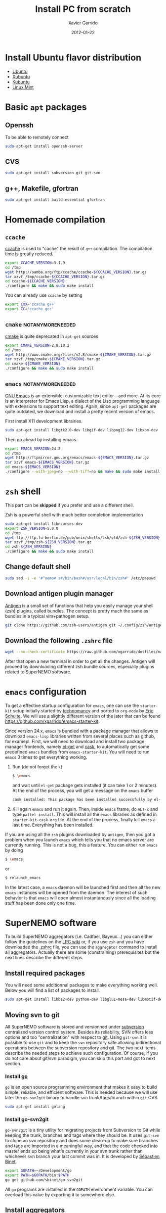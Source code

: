 #+TITLE:  Install PC from scratch
#+AUTHOR: Xavier Garrido
#+DATE:   2012-01-22
#+EMAIL:  xavier.garrido@lal.in2p3.fr
#+DESCRIPTION: Notes on installing software for Ubuntu flavor distribution

* Install Ubuntu flavor distribution
- [[http://www.ubuntu.com/][Ubuntu]]
- [[http://xubuntu.org/][Xubuntu]]
- [[http://www.kubuntu.org/][Kubuntu]]
- [[http://www.linuxmint.com/][Linux Mint]]

* Basic =apt= packages
** Openssh
To be able to remotely connect
#+BEGIN_SRC sh
  sudo apt-get install openssh-server
#+END_SRC
** CVS
#+BEGIN_SRC sh
  sudo apt-get install subversion git git-svn
#+END_SRC
** g++, Makefile, gfortran
#+BEGIN_SRC sh
  sudo apt-get install build-essential gfortran
#+END_SRC
* Homemade compilation
** =ccache=
[[http://ccache.samba.org/][ccache]] is used to "cache" the result of =g++= compilation. The compilation
time is greatly reduced.
#+BEGIN_SRC sh
  export CCACHE_VERSION=3.1.9
  cd /tmp
  wget http://samba.org/ftp/ccache/ccache-${CCACHE_VERSION}.tar.gz
  tar xzvf /tmp/ccache-${CCACHE_VERSION}.tar.gz
  cd ccache-${CCACHE_VERSION}
  ./configure && make && sudo make install
#+END_SRC

You can already use =ccache= by setting
#+BEGIN_SRC sh
  export CXX='ccache g++'
  export CC='ccache gcc'
#+END_SRC
** =cmake=                                                :notanymoreneeded:
[[http://www.cmake.org/][cmake]] is quite deprecated in =apt-get= sources
#+BEGIN_SRC sh
  export CMAKE_VERSION=2.8.10.2
  cd /tmp
  wget http://www.cmake.org/files/v2.8/cmake-${CMAKE_VERSION}.tar.gz
  tar xzvf /tmp/cmake-${CMAKE_VERSION}.tar.gz
  cd cmake-${CMAKE_VERSION}
  ./configure && make && sudo make install
#+END_SRC

** =emacs=                                                :notanymoreneeded:
[[http://www.gnu.org/software/emacs/][GNU Emacs]] is an extensible, customizable text editor—and more. At its core is an
interpreter for Emacs Lisp, a dialect of the Lisp programming language with
extensions to support text editing. Again, since =apt-get= packages are quite
outdated, we download and install a pretty recent version of emacs.

First install X11 development librairies.
#+BEGIN_SRC sh
  sudo apt-get install libgtk2.0-dev libgif-dev libpng12-dev libxpm-dev
#+END_SRC

Then go ahead by installing emacs.
#+BEGIN_SRC sh
  export EMACS_VERSION=24.2
  cd /tmp
  wget http://ftpmirror.gnu.org/emacs/emacs-${EMACS_VERSION}.tar.gz
  tar xzvf emacs-${EMACS_VERSION}.tar.gz
  cd emacs-${EMACS_VERSION}
  ./configure --with-jpeg=no --with-tiff=no && make && sudo make install
#+END_SRC

** =git=                                                          :noexport:
If the bundled version of =git= provided by =apt-get= package is a bit old, you
can try to install your own version by checking out the =git= repository.
#+BEGIN_SRC sh
  cd /tmp
  git clone git://git.kernel.org/pub/scm/git/git.git
  cd git
  make prefix=/usr/local all
  sudo make prefix=/usr/local install
#+END_SRC

* =zsh= shell
This part can be *skipped* if you prefer and use a different shell.

Zsh is a powerful shell with much better completion implementation
#+BEGIN_SRC sh
  sudo apt-get install libncurses-dev
  export ZSH_VERSION=5.0.0
  cd /tmp
  wget ftp://ftp.fu-berlin.de/pub/unix/shells/zsh/old/zsh-${ZSH_VERSION}.tar.gz
  tar xzvf /tmp/zsh-${ZSH_VERSION}.tar.gz
  cd zsh-${ZSH_VERSION}
  ./configure && make && sudo make install
#+END_SRC

** Change default shell
#+BEGIN_SRC sh
  sudo sed -i -e '#^nemo# s#/bin/bash#/usr/local/bin/zsh#' /etc/passwd
#+END_SRC
** Download antigen plugin manager
[[https://github.com/zsh-users/antigen][Antigen]] is a small set of functions that help you easily manage your
shell (zsh) plugins, called bundles. The concept is pretty much the same as
bundles in a typical vim+pathogen setup.
#+BEGIN_SRC sh
  git clone https://github.com/zsh-users/antigen.git ~/.config/zsh/antigen
#+END_SRC
** Download the following =.zshrc= file
:PROPERTIES:
:CUSTOM_ID: zshrc
:END:

#+BEGIN_SRC sh
  wget --no-check-certificate https://raw.github.com/xgarrido/dotfiles/master/zshrc -O ~/.zshrc
#+END_SRC

After that open a new terminal in order to get all the changes. Antigen will
proceed by downloading different zsh bundle sources, especially plugins
related to SuperNEMO software.

* =emacs= configuration
To get a effective startup configuration for =emacs=, one can use the
=starter-kit= setup initially started by [[https://github.com/technomancy/emacs-starter-kit][technomancy]] and ported to =org-mode= by
[[https://github.com/eschulte/emacs24-starter-kit][Eric Schulte]]. We will use a slightly different version of the later that can be
found [[https://github.com/xgarrido/emacs-starter-kit]].

Since version 24.x, =emacs= is bundled with a package manager that allows to
download =emacs-lisp= libraries written from several places such as github, for
examepl. First, we will need to download and install two package manager
frontends, namely [[https://github.com/dimitri/el-get][el-get]] and [[https://github.com/cask/cask][cask]], to automatically get some predefined =emacs=
bundles from =emacs-starter-kit=. You will need to run =emacs= 3 times to get
everything working.

1) Run (do not forget the =\=)
   #+BEGIN_SRC sh
     $ \emacs
   #+END_SRC
   and wait until =el-get= package gets installed (it can take 1 or 2
   minutes). At the end of the process, you will get a message on the =emacs=
   buffer
   #+BEGIN_SRC sh
     cask installed: This package has been installed successfully by el-get.
   #+END_SRC
2) Kill again =emacs= and run it again. Then, inside =emacs= frame, do =ALT-x=
   and type =pallet-install=. This will install all the =emacs= libraries as
   defined in =starter-kit-cask.org= file. At the end of the process, finally
   kill =emacs= a last time. Everything has been installed.

If you are using all the =zsh= plugins downloaded by =antigen=, then you
got a problem when you launch =emacs= which tells you that no emacs server are
currently running. This is not a bug, this a feature. You can either run =emacs=
by doing
#+BEGIN_SRC sh
  $ \emacs
#+END_SRC
or
#+BEGIN_SRC sh :tangle no
  $ relaunch_emacs
#+END_SRC
In the latest case, a =emacs= daemon will be launched first and then all the new
=emacs= instances will be opened from the daemon. The interest of such behavior
is that =emacs= will open almost instantanously since all the loading stuff has
been done only one time.

* SuperNEMO software
To build SuperNEMO aggregators (i.e. Cadfael, Bayeux...) you can either follow
the guidelines on the [[https://nemo.lpc-caen.in2p3.fr/wiki/SuperNEMO_SW][LPC wiki]] or, if you use =zsh= and you have downloaded the
[[#zshrc][.zshrc]] file, you can use the =aggregator= command to install all
aggregators. Actually there are some (constraining) prerequisites but the next
lines describe the different steps.

** Install required packages
You will need some additionnal packages to make everything working well. Below
you will find a list of packages to install.

#+BEGIN_SRC sh
  sudo apt-get install libbz2-dev python-dev libglu1-mesa-dev libmotif-dev libxmu-dev zlib1g-dev
#+END_SRC

** Moving svn to git
All SuperNEMO software is stored and versionned under [[http://subversion.apache.org/][subversion]] centralized version
control system. Besides its reliability, SVN offers less options and too
"centralization" with respect to [[http://git-scm.com/][git]]. Using =git-svn= it is possible to use
=git= and to keep the =svn= repository safe allowing bidirectional operations
between the subversion repository and git. The two next items describe the
needed steps to achieve such configuration. Of course, if you do not care about
git/svn paradigm, you can skip this part and got to next section.
*** Install [[http://golang.org/][go]]
=go= is an open source programming environment that makes it easy to build
simple, reliable, and efficient software. This is needed because we will use
later the =go-svn2git= binary to handle svn trunk/tags/branch within =git= CVS.

#+BEGIN_SRC sh
  sudo apt-get install golang
#+END_SRC

*** Install go-svn2git
=go-svn2git= is a tiny utility for migrating projects from Subversion to Git
while keeping the trunk, branches and tags where they should be. It uses
=git-svn= to clone an svn repository and does some clean-up to make sure
branches and tags are imported in a meaningful way, and that the code checked
into master ends up being what's currently in your svn trunk rather than
whichever svn branch your last commit was in. It is developed by [[https://github.com/sbinet/go-svn2git][Sébastien
Binet]].

#+BEGIN_SRC sh
  export GOPATH=~/Development/go
  export PATH=$GOPATH/bin:$PATH
  go get github.com/sbinet/go-svn2git
#+END_SRC

All =go= programs are installed in the =GOPATH= environment variable. You can
overload this value by exporting it to somewhere else.
** Install aggregators
If you have passed the previous steps, you can now use [[https://github.com/xgarrido/zsh-aggregator][zsh-aggregator]] utility
and the =aggregator= command. The last thing you have to do is to define the
=SNAILWARE_PRO_DIR= variable and set it to a directory of your choice. For
example, to install all aggregators just do

#+BEGIN_SRC sh
  export SNAILWARE_PRO_DIR=~/SuperNEMO/snware
  aggregator build all
#+END_SRC

On some machines, you can choose a different directory where to build aggregator
and the place to install them. =SNAILWARE_PRO_DIR= is still the install
directory but you can export the =SNAILWARE_BUILD_DIR= variable where the
aggregator will be compiled and built. For example, on nemo machines, you can
set-up aggregators like that

#+BEGIN_SRC sh
  export SNAILWARE_BUILD_DIR=/scratch/${USER}/SuperNEMO/snware
  export SNAILWARE_PRO_DIR=/exp/nemo/${USER}/SuperNEMO/snware
  aggregator build all
#+END_SRC

** SN@ilWare development
Aggregators are fine but if you plan do develop some core or analysis programs
you may need more flexibility to handle software components. [[https://github.com/xgarrido/zsh-snailware][zsh-snailware]]
provides some commands to help in defining a development environment. Basically,
you only need to set the =SNAILWARE_DEV_DIR= directory and then use the
=snailware= command.

For example, to install Bayeux components i.e. datatools, geomtools ... in a
unique and well-structured directory, you can do

#+BEGIN_SRC sh
  export SNAILWARE_DEV_DIR=~/SuperNEMO/development
  snailware git-checkout bayeux
  snailware rebuild bayeux
#+END_SRC

You can also only install datatools and materials, for example

#+BEGIN_SRC sh
  snailware build datatools materials
#+END_SRC

In such a way, =snailware= command is a replacement of aggregator
packages. Given that you have have installed one of the component, you can then
source it

#+BEGIN_SRC sh
  snailware setup all
#+END_SRC

as well as you can dump the components status

#+BEGIN_SRC sh
  snailware status all
#+END_SRC

which gives a nice formated table output of the current status of each
components.

** Remarks
1) If you decide to use =git-svn=, you are supposed to know and "master" =git=
   command. If not a nice tutorial about =git= commands can be found at this
   address http://try.github.com/.

2) To locally commit you just have to =git commit= your change by stagging some
   of the modified files. If you want to commit back to the svn repository you
   should do =git svn rebase= to make sure nothing has been updated meanwhile
   and then do =git svn dcommit=.

3) The first time you =dcommit=, you may be in trouble due to username mismatch
   between the svn username you use when checking out and the username you have
   when commiting. The error looks like
#+BEGIN_SRC sh
  Access to '/svn/!svn/act/...' forbidden
#+END_SRC
To overcome this problem you should specify explicitly who is committing by
doing

#+BEGIN_SRC sh
  git svn dcommit --username=your-username
#+END_SRC

2013-06-25 : Actually this methods does not seem to work. One way to get rid of
this problem is to checkout/commit/update a svn repository using explicitly
your username. Something like

#+BEGIN_SRC sh
  svn co http://someplace.org --username your-username
#+END_SRC

should work. Then go back to your work and try again to commit through =git
svn=.

